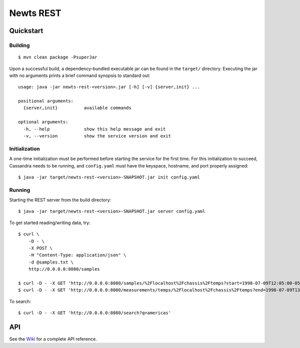Newts REST
==========

Quickstart
----------

Building
~~~~~~~~
::

    $ mvn clean package -PsuperJar
    
Upon a successful build, a dependency-bundled executable jar can be found
in the ``target/`` directory.  Executing the jar with no arguments prints
a brief command synopsis to standard out::

  usage: java -jar newts-rest-<version>.jar [-h] [-v] {server,init} ...
  
  positional arguments:
    {server,init}          available commands
   
  optional arguments:
    -h, --help             show this help message and exit
    -v, --version          show the service version and exit


Initialization
~~~~~~~~~~~~~~
A one-time initialization must be performed before starting the service for
the first time.  For this initialization to succeed, Cassandra needs to be
running, and ``config.yaml`` must have the keyspace, hostname, and port
properly assigned::

    $ java -jar target/newts-rest-<version>-SNAPSHOT.jar init config.yaml

Running
~~~~~~~  
Starting the REST server from the build directory::

    $ java -jar target/newts-rest-<version>-SNAPSHOT.jar server config.yaml

To get started reading/writing data, try::

    $ curl \
        -D - \
        -X POST \
        -H "Content-Type: application/json" \
        -d @samples.txt \
        http://0.0.0.0:8080/samples

    $ curl -D - -X GET 'http://0.0.0.0:8080/samples/%2Flocalhost%2Fchassis%2Ftemps?start=1998-07-09T12:05:00-0500&end=1998-07-09T13:15:00-0500'; echo
    $ curl -D - -X GET 'http://0.0.0.0:8080/measurements/temps/%2Flocalhost%2Fchassis%2Ftemps?end=1998-07-09T13:15:00-0500&start=1998-07-09T12:05:00-0500&resolution=15m'; echo

To search::

    $ curl -D - -X GET 'http://0.0.0.0:8080/search?q=americas'

    
API
---

See the Wiki_ for a complete API reference.

.. _Wiki: https://github.com/OpenNMS/newts/wiki/RestAPI
.. _ISO 8601: http://en.wikipedia.org/wiki/Iso8601

